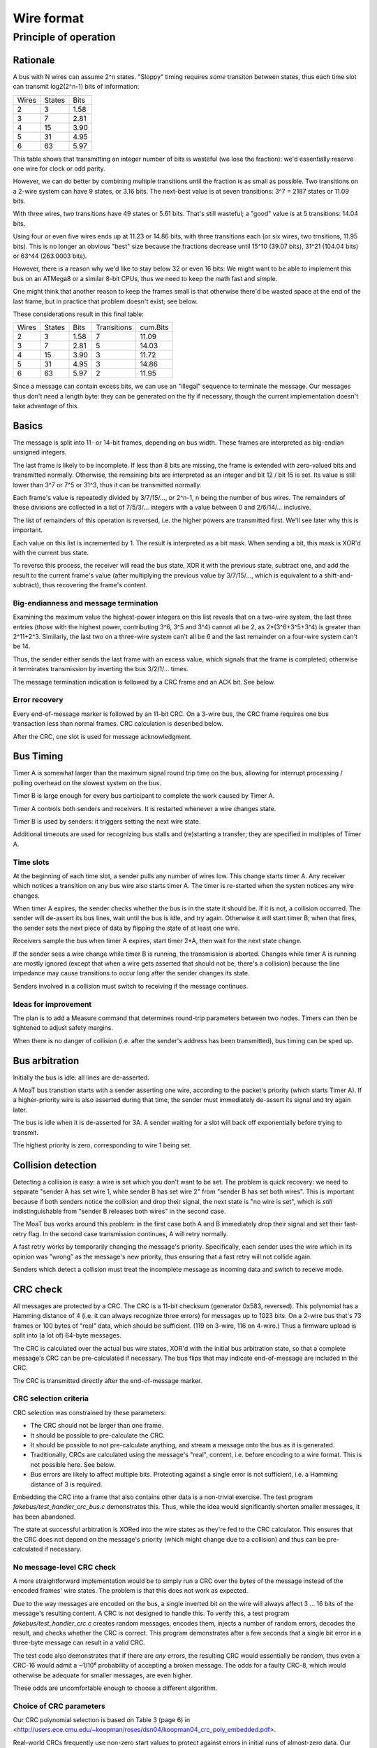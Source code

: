 ===========
Wire format
===========

Principle of operation
======================

Rationale
+++++++++

A bus with N wires can assume 2^n states. "Sloppy" timing requires
*some* transiton between states, thus each time slot can transmit
log2(2^n-1) bits of information:

=====  ======  ====
Wires  States  Bits
-----  ------  ----
  2       3    1.58
  3       7    2.81
  4      15    3.90
  5      31    4.95
  6      63    5.97
=====  ======  ====

This table shows that transmitting an integer number of bits is wasteful
(we lose the fraction): we'd essentially reserve one wire for clock or odd
parity. 

However, we can do better by combining multiple transitions until the
fraction is as small as possible. Two transitions on a 2-wire system can
have 9 states, or 3.16 bits. The next-best value is at seven transitions:
3^7 = 2187 states or 11.09 bits.

With three wires, two transitions have 49 states or 5.61 bits. That's
still wasteful; a "good" value is at 5 transitions: 14.04 bits.

Using four or even five wires ends up at 11.23 or 14.86 bits, with three
transitions each (or six wires, two trnsitions, 11.95 bits). This is no
longer an obvious "best" size because the fractions decrease until 15^10
(39.07 bits), 31^21 (104.04 bits) or 63^44 (263.0003 bits).

However, there is a reason why we'd like to stay below 32 or even 16 bits:
We might want to be able to implement this bus on an ATMega8 or a similar
8-bit CPUs, thus we need to keep the math fast and simple.

One might think that another reason to keep the frames small is that
otherwise there'd be wasted space at the end of the last frame, but in
practice that problem doesn't exist; see below.

These considerations result in this final table:

=====  ======  ====  ===========  ========
Wires  States  Bits  Transitions  cum.Bits
-----  ------  ----  -----------  --------
  2       3    1.58       7        11.09
  3       7    2.81       5        14.03
  4      15    3.90       3        11.72
  5      31    4.95       3        14.86
  6      63    5.97       2        11.95
=====  ======  ====  ===========  ========

Since a message can contain excess bits, we can use an "illegal" sequence
to terminate the message. Our messages thus don't need a length byte:
they can be generated on the fly if necessary, though the current
implementation doesn't take advantage of this.

Basics
++++++

The message is split into 11- or 14-bit frames, depending on bus width.
These frames are interpreted as big-endian unsigned integers.

The last frame is likely to be incomplete. If less than 8 bits are missing,
the frame is extended with zero-valued bits and transmitted normally.
Otherwise, the remaining bits are interpreted as an integer and bit 12 /
bit 15 is set. Its value is still lower than 3^7 or 7^5 or 31^3, thus it
can be transmitted normally.

Each frame's value is repeatedly divided by 3/7/15/…, or 2^n-1, n being the
number of bus wires. The remainders of these divisions are collected in a
list of 7/5/3/… integers with a value between 0 and 2/6/14/… inclusive.

The list of remainders of this operation is reversed, i.e. the higher
powers are transmitted first. We'll see later why this is important.

Each value on this list is incremented by 1. The result is interpreted as a
bit mask. When sending a bit, this mask is XOR'd with the current bus state.

To reverse this process, the receiver will read the bus state, XOR it with
the previous state, subtract one, and add the result to the current frame's
value (after multiplying the previous value by 3/7/15/…, which is equivalent
to a shift-and-subtract), thus recovering the frame's content.

Big-endianness and message termination
--------------------------------------

Examining the maximum value the highest-power integers on this list reveals
that on a two-wire system, the last three entries (those with the highest
power, contributing 3^6, 3^5 and 3^4) cannot all be 2, as 2*(3^6+3^5+3^4)
is greater than 2^11+2^3. Similarly, the last two on a three-wire system
can't all be 6 and the last remainder on a four-wire system can't be 14.

Thus, the sender either sends the last frame with an excess value, which
signals that the frame is completed; otherwise it terminates transmission
by inverting the bus 3/2/1/… times.

The message termination indication is followed by a CRC frame and an ACK
bit. See below.

Error recovery
--------------

Every end-of-message marker is followed by an 11-bit CRC. On a 3-wire bus,
the CRC frame requires one bus transaction less than normal frames. CRC
calculation is described below.

After the CRC, one slot is used for message acknowledgment.

Bus Timing
++++++++++

Timer A is somewhat larger than the maximum signal round trip time on the
bus, allowing for interrupt processing / polling overhead on the slowest
system on the bus.

Timer B is large enough for every bus participant to complete the work
caused by Timer A.

Timer A controls both senders and receivers. It is restarted whenever a
wire changes state.

Timer B is used by senders: it triggers setting the next wire state.

Additional timeouts are used for recognizing bus stalls and (re)starting a
transfer; they are specified in multiples of Timer A.

Time slots
----------

At the beginning of each time slot, a sender pulls any number of wires
low. This change starts timer A. Any receiver which notices a transition on
any bus wire also starts timer A. The timer is re-started when the systen
notices any wire changes.

When timer A expires, the sender checks whether the bus is in the state
it should be. If it is not, a collision occurred. The sender will de-assert
its bus lines, wait until the bus is idle, and try again. Otherwise it will
start timer B; when that fires, the sender sets the next piece of data by
flipping the state of at least one wire.

Receivers sample the bus when timer A expires, start timer 2*A, then wait for
the next state change.

If the sender sees a wire change while timer B is running, the
transmission is aborted. Changes while timer A is running are mostly
ignored (except that when a wire gets asserted that should not be, there's
a collision) because the line impedance may cause transitions to occur long
after the sender changes its state.

Senders involved in a collision must switch to receiving if the message
continues.


Ideas for improvement
---------------------
The plan is to add a Measure command that determines round-trip parameters
between two nodes. Timers can then be tightened to adjust safety margins.

When there is no danger of collision (i.e. after the sender's address has
been transmitted), bus timing can be sped up.


Bus arbitration
+++++++++++++++

Initially the bus is idle: all lines are de-asserted.

A MoaT bus transition starts with a sender asserting one wire, according
to the packet's priority (which starts Timer A). If a higher-priority wire
is also asserted during that time, the sender must immediately de-assert
its signal and try again later.

The bus is idle when it is de-asserted for 3A. A sender waiting for a
slot will back off exponentially before trying to transmit.

The highest priority is zero, corresponding to wire 1 being set.


Collision detection
+++++++++++++++++++

Detecting a collision is easy: a wire is set which you don't want to be
set. The problem is quick recovery: we need to separate "sender A has set
wire 1, while sender B has set wire 2" from "sender B has set both wires".
This is important because if both senders notice the collision and drop
their signal, the next state is "no wire is set", which is *still*
indistinguishable from "sender B releases both wires" in the second case.

The MoaT bus works around this problem: in the first case both A and B
immediately drop their signal and set their fast-retry flag. In the second case
transmission continues, A will retry normally.

A fast retry works by temporarily changing the message's priority.
Specifically, each sender uses the wire which in its opinion was "wrong" as
the message's new priority, thus ensuring that a fast retry will not
collide again.

Senders which detect a collision must treat the incomplete message as
incoming data and switch to receive mode.


CRC check
+++++++++

All messages are protected by a CRC. The CRC is a 11-bit checksum
(generator 0x583, reversed). This polynomial has a Hamming distance of 4
(i.e. it can always recognize three errors) for messages up to 1023 bits.
On a 2-wire bus that's 73 frames or 100 bytes of "real" data, which should
be sufficient. (119 on 3-wire, 116 on 4-wire.) Thus a firmware upload is
split into (a lot of) 64-byte messages.

The CRC is calculated over the actual bus wire states, XOR'd with the
initial bus arbitration state, so that a complete message's CRC can be
pre-calculated if necessary. The bus flips that may indicate end-of-message
are included in the CRC.

The CRC is transmitted directly after the end-of-message marker.

CRC selection criteria
----------------------

CRC selection was constrained by these parameters:

* The CRC should not be larger than one frame.

* It should be possible to pre-calculate the CRC.

* It should be possible to not pre-calculate anything, and stream a message
  onto the bus as it is generated.

* Traditionally, CRCs are calculated using the message's "real", content, i.e.
  before encoding to a wire format. This is not possible here. See below.

* Bus errors are likely to affect multiple bits. Protecting against a single
  error is not sufficient, i.e. a Hamming distance of 3 is required.

Embedding the CRC into a frame that also contains other data is a
non-trivial exercise. The test program `fakebus/test_handler_crc_bus.c`
demonstrates this. Thus, while the idea would significantly shorten smaller
messages, it has been abandoned.

The state at successful arbitration is XORed into the wire states as
they're fed to the CRC calculator. This ensures that the CRC does not
depend on the message's priority (which might change due to a collision)
and thus can be pre-calculated if necessary.


No message-level CRC check
--------------------------

A more straightforward implementation would be to simply run a CRC over the
bytes of the message instead of the encoded frames' wire states. The
problem is that this does not work as expected.

Due to the way messages are encoded on the bus, a single inverted bit on
the wire will always affect 3 … 16 bits of the message's resulting content.
A CRC is not designed to handle this. To verify this, a test program
`fakebus/test_handler_crc.c` creates random messages, encodes them, injects
a number of random errors, decodes the result, and checks whether the CRC
is correct. This program demonstrates after a few seconds that a single bit
error in a three-byte message can result in a valid CRC.

The test code also demonstrates that if there are *any* errors, the
resulting CRC would essentially be random, thus even a CRC-16 would admit a
~1/10⁶ probability of accepting a broken message. The odds for a faulty
CRC-8, which would otherwise be adequate for smaller messages, are even
higher.

These odds are uncomfortable enough to choose a different algorithm.


Choice of CRC parameters
------------------------

Our CRC polynomial selection is based on Table 3 (page 6) in
<http://users.ece.cmu.edu/~koopman/roses/dsn04/koopman04_crc_poly_embedded.pdf>.

Real-world CRCs frequently use non-zero start values to protect against
errors in initial runs of almost-zero data. Our protocol does not have
this problem because every wire change affects at least one bit. Thus we
keep things simple: our start value is zero.

Real-world CRCs have the property that appending the CRC to the message
results in a zero CRC. We cannot do that on the MoaT bus because the result
might contain a sequence of repeated bus states. Instead, we interpret the
CRC as an 11-bit integer and send it as usual.


Message Acknowledgment
++++++++++++++++++++++

All correctly-received messages must be acknowledged. Incorrect messages
(CRC error) *may* be reported.

To ack a message, the receiver will take over immediately after the last
change by the sender and assert wire 0. If that is not possible because
wire 0 currently is the only asserted wire, wire 1 is asserted instead.

To negative-ack a message, the receiver will assert wire 1, except when
wire 1 is claimed by Ack *or* when wire 1 and 2 are the only asserted
signals, in which case it will use wire 3. This prevents explicit NACKs
from being transmitted on a 2-wire bus.


Algorithm
+++++++++

Sender
------

* calculate header+data checksum, append to packet buffer
* repeat while the packet is not exhausted:
  * repeat for each 11- or 14-bit chunk (14 bits for odd N)
    * if last chunk:
      * if more than 7 free bits:
        * add 2^11 / 2^14
        * remember not to send an end-of-packet sequence
      * otherwise
        * shift left
    * clear flip sequence
    * repeat 7/5/3/3 times (for N=2/3/4/5) (N=3: header requires 4 steps):
      * divide by (2^N-1)
      * add one
      * append to flip sequence
    * repeat until flip sequence is empty:
      * take the last entry
      * XOR that with the current state of the bus wires
      * set bus to the result
      * wait tA+tB
* Send end-of-packet sequence (unless high value tells us not to):
  * Once (N>3) / twice (N=2) / thre times (N=2),
    * set to ~(old_state)
    * wait tA+tB
* Send 11-bit CRC (one frame, same as above but 4 not 5 transitions if N=3)
* Clear bus state
* Wait for Ack bit

Receiver
--------

* wait for bus idle (unless expecting an Ack frame)
* wait until at least one wire is asserted
* wait tA
* if more than one wire is asserted:
  * wait until only one wire is asserted
  * if that doesn't happen for tA, abort
* fetch the first chunk
* check for valid destination
* read more chunks until end-of-message
* verify checksum

Fetching a chunk means
* set frame content to zero
* repeat 7/5/3/3 times (for N=2/3/4/5):
  * multiply frame content by (2^N-1)
    (i.e. shift left 2^N and subtract old value)
  * read bus state
  * XOR with previous bus state
  * subtract one
  * add to frame
  * after s=2(N=2: 3) steps of this:
    * if frame == (2^N-1)^s -1:
      * set end-of-message
      * ignore incomplete frame
* if frame > 2^N-1:
  * subtract 2^N
  * shift left 8 bits, add to frame
  * set end-of-message
* add frame to buffer

Reading the bus state means:
* wait 2*tB for any change of signal
  * None? error if any line is set, otherwise aborted.
* wait tA
* read bus state

Waiting for ACK means:
* if only wire 1 is set, ACK is on wire 2, otherwise wire 1
* deassert all wires
* wait tA+tB
* only the ACK wire is set? success
* otherwise: fail. Retry later.

There's also a NACK signal:
* on a two wire system, it's wire 2 if no wires are set, otherwise there is no NACK.
* if only wire 1, or only 1 and 2, is set, it's on wire 3.
* otherwise it's on wire 2.

The sender then decides whether to retry, and how often, depending on
whether only ACK is set (success), only NACK (retry) or possibly ACK plus
NACK (no retry) are set, or any other wires are held (collision).


+++++++++++++++++++++++
A short example message
+++++++++++++++++++++++

We want to send the single byte "0xbb" (binary 101-110-11, i.e. server 1
sends a zero-byte message of type 3 to server 2).

Let's assume a 4-wire bus – the example is shortest that way.

Wires  State                                              CRC
=====  ================================================== ==================
    0  Bus is at rest
    1  Sender arbitrates the bus (low prio)               remember for `xor`
    -  CRC is zeroed                                      000
    -  Convert 0xbf, 0b10111011-000, 1496, to base 15
    -  Result : 6 9 B (hex): (6*15+9)*15+11
    -  Add one: 7 A C
    6  first nibble: 1 xor 7                              767 (add 1 xor 6)
    C  second nibble: 6 xor A                             392 (add 1 xor C)
    0  third nibble: C xor C                              097 (add 1 xor 0)
    F  first (on a 4+-wire bus: only) reversal            343 (add 1 xor F)
    -  Convert CRC 0x661, 819, to base 15
    -  Result : 3 A A (hex): (3*15+10)*15+10
    -  Add one: 4 B B
    B  first CRC nibble: F xor 4
    0  second CRC nibble: B xor B
    B  third CRC nibble: 0 xor B
    1  Receiver acknowledges the message
    0  Bus is again at rest

You can calculate the CRC value with this command::

   python3 moatbus/crc.py 4 1  6 c 0 f

The first argument is the number of wires, the second the initial bus
state, the others the actual bus values.



..
   These tables collect various results of generating minimal message
   lengths for a given CRC polynomial / error count.
   
   CRC-16:
        2    3    4    5    6    7    8    9   10   11   <- min len @ errors
     8002    0  125   37   28   19   19   20   20   17   baad  2048/4
      258    0  261   52   27   25   20   17   19   19   ac9a  241/5
      152    0  153    0   22    0   17    0   18    0   c86c  135/6
    16384  380   36   41   37   25   21   17   19   19   968b  19/7
    32768    0   68    0   32    0   18    0   19    0   8fdb  15/8
    
    32768    0   17    0   21    0   18    0   21    0   8408  CCITT
   
   CRC-11:
        2    3    4    5    6    7    8    9   10   11   <- min len @ errors
       24    0   25    0   26   12   13   24   24   15   571  12/7
       34    0   35    0   12    0   14    0   13    0   532  22/6
     2048   40   38   15   14   14   13   12   15   16   5d7  26/5
     1023    0   18    0   12    0   13    0   14    0   591
     1024    0   29    0   12    0   14    0   15    0   583  1012/4
     2048  143   18   22   15   12   13   15   16   16   64d  2036/3
   
   CRC-8:
       18    0   19    9   10   13   9c    9/5
      128    0   12    0    9    0   97  119/4
      256   24   15    9   11   11   a6  247/3
  
      128    0    9    0   10    0   8c  Maxim
  
   CRC-6:
       64    7    8    9   21
       32    0    7    0   2c
